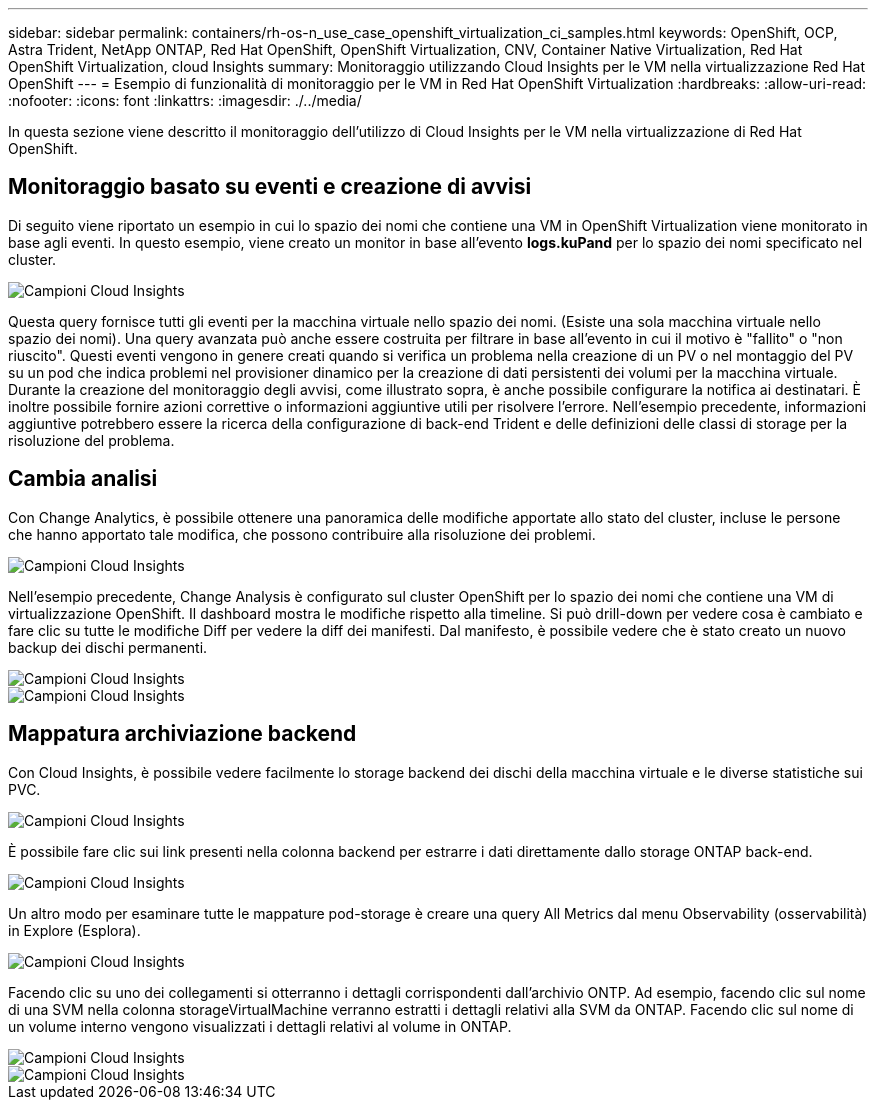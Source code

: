 ---
sidebar: sidebar 
permalink: containers/rh-os-n_use_case_openshift_virtualization_ci_samples.html 
keywords: OpenShift, OCP, Astra Trident, NetApp ONTAP, Red Hat OpenShift, OpenShift Virtualization, CNV, Container Native Virtualization, Red Hat OpenShift Virtualization, cloud Insights 
summary: Monitoraggio utilizzando Cloud Insights per le VM nella virtualizzazione Red Hat OpenShift 
---
= Esempio di funzionalità di monitoraggio per le VM in Red Hat OpenShift Virtualization
:hardbreaks:
:allow-uri-read: 
:nofooter: 
:icons: font
:linkattrs: 
:imagesdir: ./../media/


[role="lead"]
In questa sezione viene descritto il monitoraggio dell'utilizzo di Cloud Insights per le VM nella virtualizzazione di Red Hat OpenShift.



== **Monitoraggio basato su eventi e creazione di avvisi**

Di seguito viene riportato un esempio in cui lo spazio dei nomi che contiene una VM in OpenShift Virtualization viene monitorato in base agli eventi. In questo esempio, viene creato un monitor in base all'evento **logs.kuPand** per lo spazio dei nomi specificato nel cluster.

image::redhat_openshift_ci_samples_image1.jpg[Campioni Cloud Insights]

Questa query fornisce tutti gli eventi per la macchina virtuale nello spazio dei nomi. (Esiste una sola macchina virtuale nello spazio dei nomi). Una query avanzata può anche essere costruita per filtrare in base all'evento in cui il motivo è "fallito" o "non riuscito". Questi eventi vengono in genere creati quando si verifica un problema nella creazione di un PV o nel montaggio del PV su un pod che indica problemi nel provisioner dinamico per la creazione di dati persistenti dei volumi per la macchina virtuale.
Durante la creazione del monitoraggio degli avvisi, come illustrato sopra, è anche possibile configurare la notifica ai destinatari. È inoltre possibile fornire azioni correttive o informazioni aggiuntive utili per risolvere l'errore. Nell'esempio precedente, informazioni aggiuntive potrebbero essere la ricerca della configurazione di back-end Trident e delle definizioni delle classi di storage per la risoluzione del problema.



== **Cambia analisi**

Con Change Analytics, è possibile ottenere una panoramica delle modifiche apportate allo stato del cluster, incluse le persone che hanno apportato tale modifica, che possono contribuire alla risoluzione dei problemi.

image::redhat_openshift_ci_samples_image2.jpg[Campioni Cloud Insights]

Nell'esempio precedente, Change Analysis è configurato sul cluster OpenShift per lo spazio dei nomi che contiene una VM di virtualizzazione OpenShift. Il dashboard mostra le modifiche rispetto alla timeline. Si può drill-down per vedere cosa è cambiato e fare clic su tutte le modifiche Diff per vedere la diff dei manifesti. Dal manifesto, è possibile vedere che è stato creato un nuovo backup dei dischi permanenti.

image::redhat_openshift_ci_samples_image3.jpg[Campioni Cloud Insights]

image::redhat_openshift_ci_samples_image4.jpg[Campioni Cloud Insights]



== **Mappatura archiviazione backend**

Con Cloud Insights, è possibile vedere facilmente lo storage backend dei dischi della macchina virtuale e le diverse statistiche sui PVC.

image::redhat_openshift_ci_samples_image5.jpg[Campioni Cloud Insights]

È possibile fare clic sui link presenti nella colonna backend per estrarre i dati direttamente dallo storage ONTAP back-end.

image::redhat_openshift_ci_samples_image6.jpg[Campioni Cloud Insights]

Un altro modo per esaminare tutte le mappature pod-storage è creare una query All Metrics dal menu Observability (osservabilità) in Explore (Esplora).

image::redhat_openshift_ci_samples_image7.jpg[Campioni Cloud Insights]

Facendo clic su uno dei collegamenti si otterranno i dettagli corrispondenti dall'archivio ONTP. Ad esempio, facendo clic sul nome di una SVM nella colonna storageVirtualMachine verranno estratti i dettagli relativi alla SVM da ONTAP. Facendo clic sul nome di un volume interno vengono visualizzati i dettagli relativi al volume in ONTAP.

image::redhat_openshift_ci_samples_image8.jpg[Campioni Cloud Insights]

image::redhat_openshift_ci_samples_image9.jpg[Campioni Cloud Insights]
